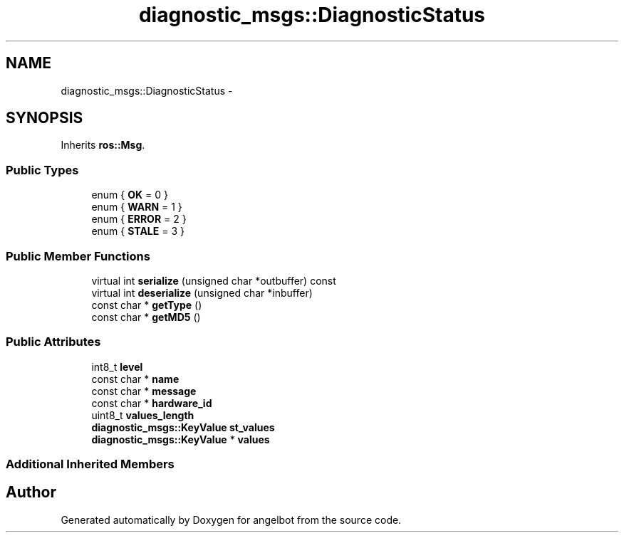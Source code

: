 .TH "diagnostic_msgs::DiagnosticStatus" 3 "Sat Jul 9 2016" "angelbot" \" -*- nroff -*-
.ad l
.nh
.SH NAME
diagnostic_msgs::DiagnosticStatus \- 
.SH SYNOPSIS
.br
.PP
.PP
Inherits \fBros::Msg\fP\&.
.SS "Public Types"

.in +1c
.ti -1c
.RI "enum { \fBOK\fP = 0 }"
.br
.ti -1c
.RI "enum { \fBWARN\fP = 1 }"
.br
.ti -1c
.RI "enum { \fBERROR\fP = 2 }"
.br
.ti -1c
.RI "enum { \fBSTALE\fP = 3 }"
.br
.in -1c
.SS "Public Member Functions"

.in +1c
.ti -1c
.RI "virtual int \fBserialize\fP (unsigned char *outbuffer) const "
.br
.ti -1c
.RI "virtual int \fBdeserialize\fP (unsigned char *inbuffer)"
.br
.ti -1c
.RI "const char * \fBgetType\fP ()"
.br
.ti -1c
.RI "const char * \fBgetMD5\fP ()"
.br
.in -1c
.SS "Public Attributes"

.in +1c
.ti -1c
.RI "int8_t \fBlevel\fP"
.br
.ti -1c
.RI "const char * \fBname\fP"
.br
.ti -1c
.RI "const char * \fBmessage\fP"
.br
.ti -1c
.RI "const char * \fBhardware_id\fP"
.br
.ti -1c
.RI "uint8_t \fBvalues_length\fP"
.br
.ti -1c
.RI "\fBdiagnostic_msgs::KeyValue\fP \fBst_values\fP"
.br
.ti -1c
.RI "\fBdiagnostic_msgs::KeyValue\fP * \fBvalues\fP"
.br
.in -1c
.SS "Additional Inherited Members"


.SH "Author"
.PP 
Generated automatically by Doxygen for angelbot from the source code\&.

